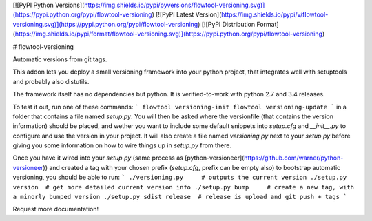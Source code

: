 [![PyPI Python Versions](https://img.shields.io/pypi/pyversions/flowtool-versioning.svg)](https://pypi.python.org/pypi/flowtool-versioning)
[![PyPI Latest Version](https://img.shields.io/pypi/v/flowtool-versioning.svg)](https://pypi.python.org/pypi/flowtool-versioning)
[![PyPI Distribution Format](https://img.shields.io/pypi/format/flowtool-versioning.svg)](https://pypi.python.org/pypi/flowtool-versioning)

# flowtool-versioning

Automatic versions from git tags.

This addon lets you deploy a small versioning framework into your python
project, that integrates well with setuptools and probably also distutils.

The framework itself has no dependencies but python.
It is verified-to-work with python 2.7 and 3.4 releases.

To test it out, run one of these commands:
```
flowtool versioning-init
flowtool versioning-update
```
in a folder that contains a file named `setup.py`.
You will then be asked where the versionfile (that contains the version
information) should be placed, and wether you want to include some default
snippets into `setup.cfg` and `__init__.py` to configure and use the version
in your project. It will also create a file named `versioning.py` next to your
`setup.py` before giving you some information on how to wire things up in
`setup.py` from there.

Once you have it wired into your `setup.py` (same process as
[python-versioneer](https://github.com/warner/python-versioneer)) and created a
tag with your chosen prefix (`setup.cfg`, prefix can be empty also) to
bootstrap automatic versioning, you should be able to run:
```
./versioning.py     # outputs the current version
./setup.py version  # get more detailed current version info
./setup.py bump     # create a new tag, with a minorly bumped version
./setup.py sdist release  # release is upload and git push + tags
```

Request more documentation!


